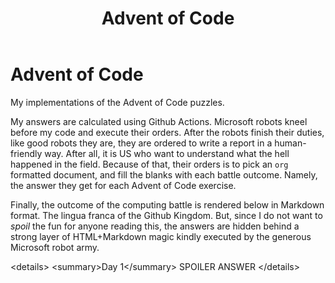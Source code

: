#+TITLE: Advent of Code
#+OPTIONS: toc:nil
* Advent of Code

My implementations of the Advent of Code puzzles.

My answers are calculated using Github Actions. Microsoft robots kneel before my
code and execute their orders. After the robots finish their duties, like good
robots they are, they are ordered to write a report in a human-friendly way.
After all, it is US who want to understand what the hell happened in the field.
Because of that, their orders is to pick an =org= formatted document, and fill
the blanks with each battle outcome. Namely, the answer they get for each Advent
of Code exercise.

Finally, the outcome of the computing battle is rendered below in Markdown
format. The lingua franca of the Github Kingdom. But, since I do not want to
/spoil/ the fun for anyone reading this, the answers are hidden behind a strong
layer of HTML+Markdown magic kindly executed by the generous Microsoft robot
army.


<details>
<summary>Day 1</summary>
SPOILER ANSWER
</details>
